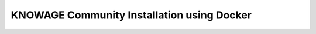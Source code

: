 KNOWAGE Community  Installation using Docker
########################################################################################################################
